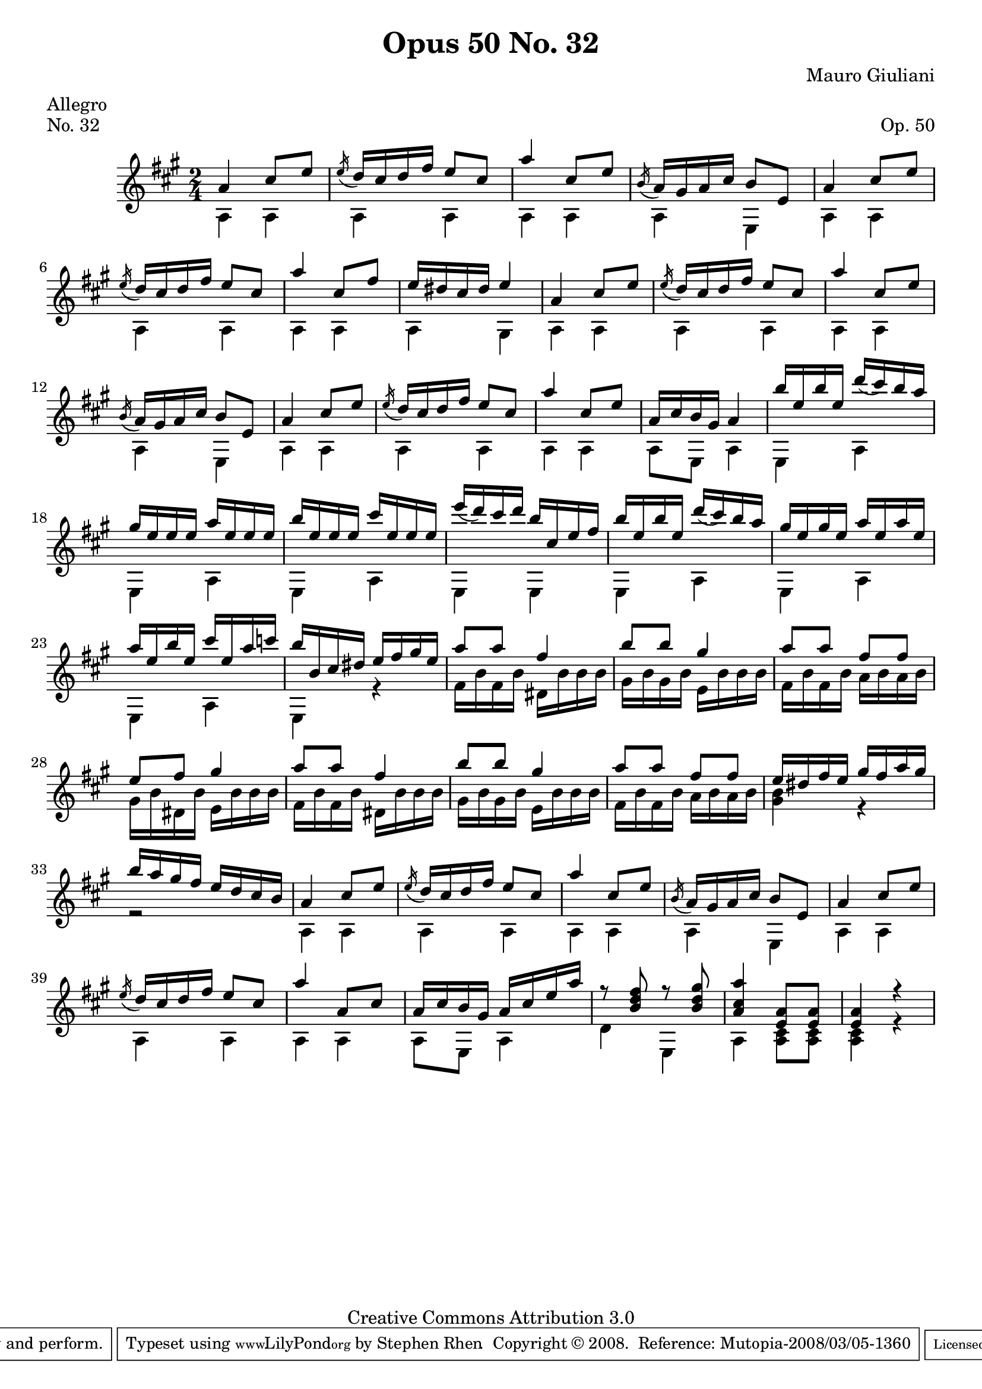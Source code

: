 \version "2.10.33"

\header {
  title             = "Opus 50 No. 32"
  composer          = "Mauro Giuliani"
  meter             = "Allegro"
  opus              = "Op. 50"
  piece             = "No. 32"
  mutopiacomposer   = "GiulianiM"
  mutopiainstrument = "Guitar"
  source            = "Statens musikbibliotek - The Music Library of Sweden"
  style             = "Classical"
  copyright         = "Creative Commons Attribution 3.0"
  maintainer        = "Stephen Rhen"
  maintainerEmail   = "srhen@verizon.net"
 footer = "Mutopia-2008/03/05-1360"
 tagline = \markup { \override #'(box-padding . 1.0) \override #'(baseline-skip . 2.7) \box \center-align { \small \line { Sheet music from \with-url #"http://www.MutopiaProject.org" \line { \teeny www. \hspace #-1.0 MutopiaProject \hspace #-1.0 \teeny .org \hspace #0.5 } • \hspace #0.5 \italic Free to download, with the \italic freedom to distribute, modify and perform. } \line { \small \line { Typeset using \with-url #"http://www.LilyPond.org" \line { \teeny www. \hspace #-1.0 LilyPond \hspace #-1.0 \teeny .org } by \maintainer \hspace #-1.0 . \hspace #0.5 Copyright © 2008. \hspace #0.5 Reference: \footer } } \line { \teeny \line { Licensed under the Creative Commons Attribution 3.0 (Unported) License, for details see: \hspace #-0.5 \with-url #"http://creativecommons.org/licenses/by/3.0" http://creativecommons.org/licenses/by/3.0 } } } }
}

saprano = \relative a' {
  \stemUp
  \slurDown
  a4 cis8 e
  \acciaccatura e16 d cis d fis e8 cis
  a'4 cis,8 e
  \acciaccatura b16 a gis a cis b8 e,
%5
  a4 cis8 e
  \acciaccatura e16 d cis d fis e8 cis
  a'4 cis,8 fis
  e16 dis cis dis e4
  a,4 cis8 e
%10
  \acciaccatura e16 d cis d fis e8 cis
  a'4 cis,8 e
  \acciaccatura b16 a gis a cis b8 e,
  a4 cis8 e
  \acciaccatura e16 d cis d fis e8 cis
%15
  a'4 cis,8 e
  a,16 cis b gis a4
  b'16 e, b' e, d'( cis) b a
  gis16 e e e a e e e 
  b'16 e, e e cis' e, e e 
%20
  e'16( d) cis d b cis, e fis
  b16 e, b' e, d'( cis) b a
  gis16 e gis e a e a e
  a16 e b' e, cis' e, a c
  b16 b, cis dis e fis gis e
%25
  a8 a fis4
  b8 b gis4
  a8 a fis fis
  e8 fis gis4
  a8 a fis4
%30
  b8 b gis4
  a8 a fis fis
  e16 dis fis e gis fis a gis
  b16 a gis fis e d cis b
  a4 cis8 e
%35
  \acciaccatura e16 d cis d fis e8 cis
  a'4 cis,8 e
  \acciaccatura b16 a gis a cis b8 e,
  a4 cis8 e
  \acciaccatura e16 d cis d fis e8 cis
%40
  a'4 a,8 cis
  a16 cis b gis a cis e a
  r8 <b, d fis> r <b d gis>
  <a cis a'>4 <e a>8 <e a>
  <e a>4 r
}

bass = \relative a {
  a4 a
  a4 a
  a4 a
  a4 e
%5
  a4 a
  a4 a
  a4 a
  a4 gis
  a4 a
%10
  a4 a
  a4 a
  a4 e
  a4 a
  a4 a
%15
  a4 a
  a8 e a4
  e4 a
  e4 a
  e4 a
%20
  e4 e
  e4 a
  e4 a
  e4 a
  e4 r
%25
  fis'16 b fis b dis, b' b b
  gis16 b gis b e, b' b b
  fis16 b fis b a b a b
  gis16 b dis, b' e, b' b b
  fis16 b fis b dis, b' b b
%30
  gis b gis b e, b' b b
  fis16 b fis b a b a b
  <gis b>4 r
  r2
  a,4 a
%35
  a4 a
  a4 a
  a4 e
  a4 a
  a4 a
%40
  a4 a
  a8 e a4
  d4 e,
  a4 <a cis>8 <a cis>
  <a cis>4 r
}

\score {
  
  {
    \key a \major
    \time 2/4
    << \saprano \\ \bass >>
  }
  \layout {
    \context {
      \Staff
      midiInstrument = "acoustic guitar (nylon)"
      \override NoteCollision #'merge-differently-headed = ##t
      \override NoteCollision #'merge-differently-dotted = ##t
    }
   
  }

  \midi {
    \context {
      \Score
      tempoWholesPerMinute = #(ly:make-moment 144 4)
    }
  }
} 
